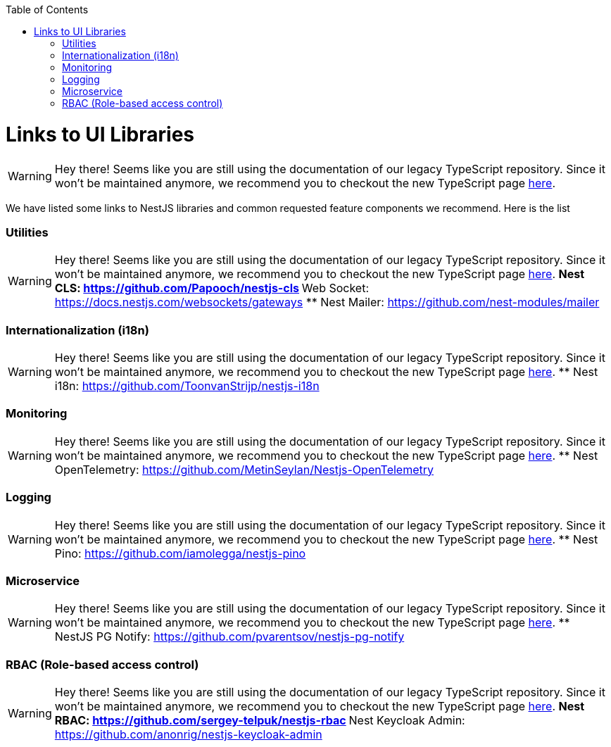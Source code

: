 :toc: macro

ifdef::env-github[]
:tip-caption: :bulb:
:note-caption: :information_source:
:important-caption: :heavy_exclamation_mark:
:caution-caption: :fire:
:warning-caption: :warning:
endif::[]

toc::[]
:idprefix:
:idseparator: -
:reproducible:
:source-highlighter: rouge
:listing-caption: Listing

= Links to UI Libraries

WARNING: Hey there! Seems like you are still using the documentation of our legacy TypeScript repository. Since it won't be maintained anymore, we recommend you to checkout the new TypeScript page https://devonfw.com/docs/typescript/current/[here].

We have listed some links to NestJS libraries and common requested feature components we recommend. Here is the list

=== Utilities

WARNING: Hey there! Seems like you are still using the documentation of our legacy TypeScript repository. Since it won't be maintained anymore, we recommend you to checkout the new TypeScript page https://devonfw.com/docs/typescript/current/[here].
** Nest CLS: https://github.com/Papooch/nestjs-cls
** Web Socket: https://docs.nestjs.com/websockets/gateways
** Nest Mailer: https://github.com/nest-modules/mailer

=== Internationalization (i18n)

WARNING: Hey there! Seems like you are still using the documentation of our legacy TypeScript repository. Since it won't be maintained anymore, we recommend you to checkout the new TypeScript page https://devonfw.com/docs/typescript/current/[here].
** Nest i18n: https://github.com/ToonvanStrijp/nestjs-i18n

=== Monitoring

WARNING: Hey there! Seems like you are still using the documentation of our legacy TypeScript repository. Since it won't be maintained anymore, we recommend you to checkout the new TypeScript page https://devonfw.com/docs/typescript/current/[here].
** Nest OpenTelemetry: https://github.com/MetinSeylan/Nestjs-OpenTelemetry

=== Logging

WARNING: Hey there! Seems like you are still using the documentation of our legacy TypeScript repository. Since it won't be maintained anymore, we recommend you to checkout the new TypeScript page https://devonfw.com/docs/typescript/current/[here].
** Nest Pino: https://github.com/iamolegga/nestjs-pino

=== Microservice

WARNING: Hey there! Seems like you are still using the documentation of our legacy TypeScript repository. Since it won't be maintained anymore, we recommend you to checkout the new TypeScript page https://devonfw.com/docs/typescript/current/[here].
** NestJS PG Notify: https://github.com/pvarentsov/nestjs-pg-notify

=== RBAC (Role-based access control)

WARNING: Hey there! Seems like you are still using the documentation of our legacy TypeScript repository. Since it won't be maintained anymore, we recommend you to checkout the new TypeScript page https://devonfw.com/docs/typescript/current/[here].
** Nest RBAC: https://github.com/sergey-telpuk/nestjs-rbac
** Nest Keycloak Admin: https://github.com/anonrig/nestjs-keycloak-admin